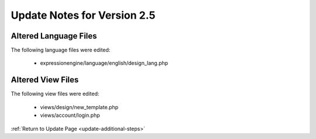 Update Notes for Version 2.5
============================

Altered Language Files
----------------------

The following language files were edited:

 - expressionengine/language/english/design_lang.php


Altered View Files
------------------

The following view files were edited:

 - views/design/new_template.php
 - views/account/login.php

:ref:`Return to Update Page <update-additional-steps>`
